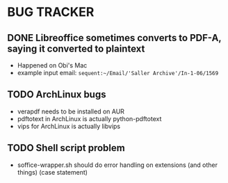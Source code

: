 * BUG TRACKER

** DONE Libreoffice sometimes converts to PDF-A, saying it converted to plaintext

+ Happened on Obi's Mac
+ example input email:
 =sequent:~/Email/'Saller Archive'/In-1-06/1569=

** TODO ArchLinux bugs

+ verapdf needs to be installed on AUR
+ pdftotext in ArchLinux is actually python-pdftotext
+ vips for ArchLinux is actually libvips

** TODO Shell script problem

+ soffice-wrapper.sh should do error handling on extensions (and other
  things) (case statement)
